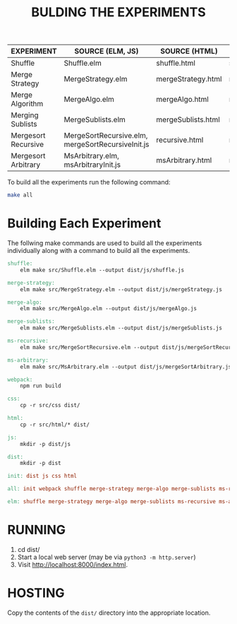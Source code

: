 #+TITLE: BULDING THE EXPERIMENTS

|---------------------+---------------------------------------------------+--------------------+-----------------------|
| EXPERIMENT          | SOURCE (ELM, JS)                                  | SOURCE (HTML)      | TARGET (JS)           |
|---------------------+---------------------------------------------------+--------------------+-----------------------|
| Shuffle             | Shuffle.elm                                       | shuffle.html       | shuffle.js            |
|---------------------+---------------------------------------------------+--------------------+-----------------------|
| Merge Strategy      | MergeStrategy.elm                                 | mergeStrategy.html | mergeStrategy.js      |
|---------------------+---------------------------------------------------+--------------------+-----------------------|
| Merge Algorithm     | MergeAlgo.elm                                     | mergeAlgo.html     | mergeAlgo.js          |
|---------------------+---------------------------------------------------+--------------------+-----------------------|
| Merging Sublists    | MergeSublists.elm                                 | mergeSublists.html | mergeSublists.js      |
|---------------------+---------------------------------------------------+--------------------+-----------------------|
| Mergesort Recursive | MergeSortRecursive.elm, mergeSortRecursiveInit.js | recursive.html     | mergeSortRecursive.js |
|---------------------+---------------------------------------------------+--------------------+-----------------------|
| Mergesort Arbitrary | MsArbitrary.elm, msArbitraryInit.js               | msArbitrary.html   | mergeSortArbitrary.js |
|---------------------+---------------------------------------------------+--------------------+-----------------------|


To build all the experiments run the following command:

#+BEGIN_SRC sh
make all
#+END_SRC


* Building Each Experiment
The follwing make commands are used to build all the experiments
individually along with a command to build all the experiments.


#+BEGIN_SRC makefile :tangle ./makefile
  shuffle: 
	  elm make src/Shuffle.elm --output dist/js/shuffle.js

  merge-strategy:
	  elm make src/MergeStrategy.elm --output dist/js/mergeStrategy.js

  merge-algo:
	  elm make src/MergeAlgo.elm --output dist/js/mergeAlgo.js

  merge-sublists:
	  elm make src/MergeSublists.elm --output dist/js/mergeSublists.js

  ms-recursive:
	  elm make src/MergeSortRecursive.elm --output dist/js/mergeSortRecursive.js

  ms-arbitrary:
	  elm make src/MsArbitrary.elm --output dist/js/mergeSortArbitrary.js

  webpack:
	  npm run build

  css:
	  cp -r src/css dist/

  html:
	  cp -r src/html/* dist/

  js:
	  mkdir -p dist/js

  dist:
	  mkdir -p dist

  init: dist js css html

  all: init webpack shuffle merge-strategy merge-algo merge-sublists ms-recursive ms-arbitrary

  elm: shuffle merge-strategy merge-algo merge-sublists ms-recursive ms-arbitrary
#+END_SRC

* RUNNING
  1. cd dist/
  2. Start a local web server (may be via  ~python3 -m http.server~)
  3. Visit [[http://localhost:8000/index.html]].

* HOSTING

Copy the contents of the =dist/= directory into the appropriate
location.


